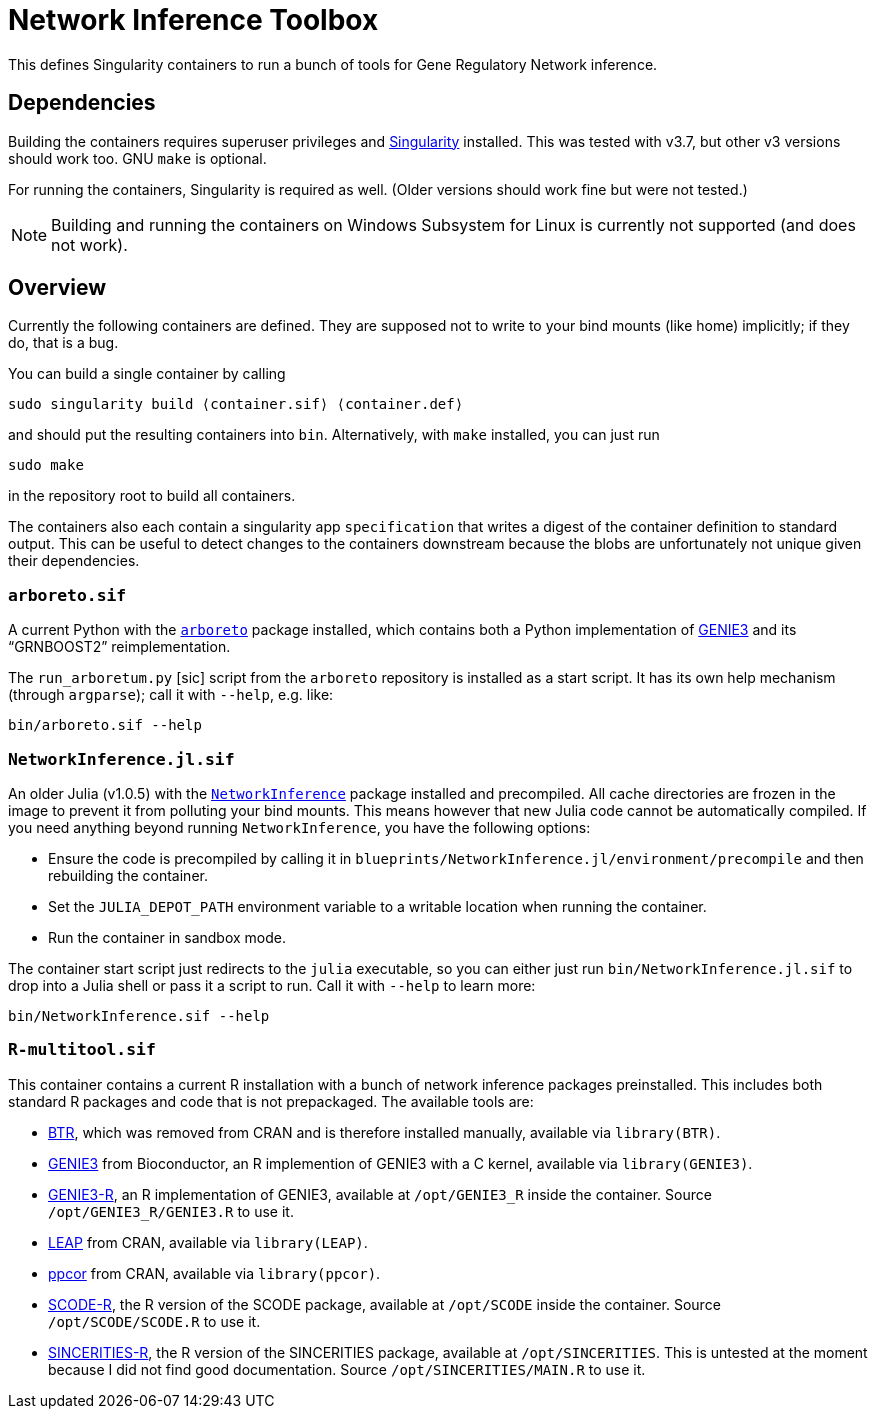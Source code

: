 = Network Inference Toolbox

This defines Singularity containers to run a bunch of tools for Gene Regulatory Network inference.


== Dependencies

Building the containers requires superuser privileges and https://sylabs.io/[Singularity] installed. This was tested with v3.7, but other v3 versions should work too. GNU `make` is optional.

For running the containers, Singularity is required as well. (Older versions should work fine but were not tested.)

NOTE: Building and running the containers on Windows Subsystem for Linux is currently not supported (and does not work).


== Overview

Currently the following containers are defined. They are supposed not to write to your bind mounts (like home) implicitly; if they do, that is a bug.

You can build a single container by calling

[source,sh]
----
sudo singularity build ⟨container.sif⟩ ⟨container.def⟩
----

and should put the resulting containers into `bin`. Alternatively, with `make` installed, you can just run

[source,sh]
----
sudo make
----

in the repository root to build all containers.

The containers also each contain a singularity app `specification` that writes a digest of the container definition to standard output. This can be useful to detect changes to the containers downstream because the blobs are unfortunately not unique given their dependencies.


=== `arboreto.sif`

A current Python with the https://arboreto.readthedocs.io/en/latest/[`arboreto`] package installed, which contains both a Python implementation of https://github.com/vahuynh/GENIE3[GENIE3] and its "`GRNBOOST2`" reimplementation.

The `run_arboretum.py` [sic] script from the `arboreto` repository is installed as a start script. It has its own help mechanism (through `argparse`); call it with `--help`, e.g. like:

[source,sh]
----
bin/arboreto.sif --help
----


=== `NetworkInference.jl.sif`

An older Julia (v1.0.5) with the https://github.com/Tchanders/NetworkInference.jl[`NetworkInference`] package installed and precompiled. All cache directories are frozen in the image to prevent it from polluting your bind mounts. This means however that new Julia code cannot be automatically compiled. If you need anything beyond running `NetworkInference`, you have the following options:

* Ensure the code is precompiled by calling it in `blueprints/NetworkInference.jl/environment/precompile` and then rebuilding the container.
* Set the `JULIA_DEPOT_PATH` environment variable to a writable location when running the container.
* Run the container in sandbox mode.

The container start script just redirects to the `julia` executable, so you can either just run `bin/NetworkInference.jl.sif` to drop into a Julia shell or pass it a script to run. Call it with `--help` to learn more:

[source,sh]
----
bin/NetworkInference.sif --help
----


=== `R-multitool.sif`

This container contains a current R installation with a bunch of network inference packages preinstalled. This includes both standard R packages and code that is not prepackaged. The available tools are:

* https://github.com/cheeyeelim/BTR[BTR], which was removed from CRAN and is therefore installed manually, available via `library(BTR)`.
* https://github.com/aertslab/GENIE3[GENIE3] from Bioconductor, an R implemention of GENIE3 with a C kernel, available via `library(GENIE3)`.
* https://github.com/vahuynh/GENIE3[GENIE3-R], an R implementation of GENIE3, available at `/opt/GENIE3_R` inside the container. Source `/opt/GENIE3_R/GENIE3.R` to use it.
* https://cran.r-project.org/web/packages/LEAP/index.html[LEAP] from CRAN, available via `library(LEAP)`.
* https://cran.r-project.org/web/packages/ppcor/index.html[ppcor] from CRAN, available via `library(ppcor)`.
* https://github.com/hmatsu1226/SCODE[SCODE-R], the R version of the SCODE package, available at `/opt/SCODE` inside the container. Source `/opt/SCODE/SCODE.R` to use it.
* https://github.com/CABSEL/SINCERITIES[SINCERITIES-R], the R version of the SINCERITIES package, available at `/opt/SINCERITIES`. This is untested at the moment because I did not find good documentation. Source `/opt/SINCERITIES/MAIN.R` to use it.
